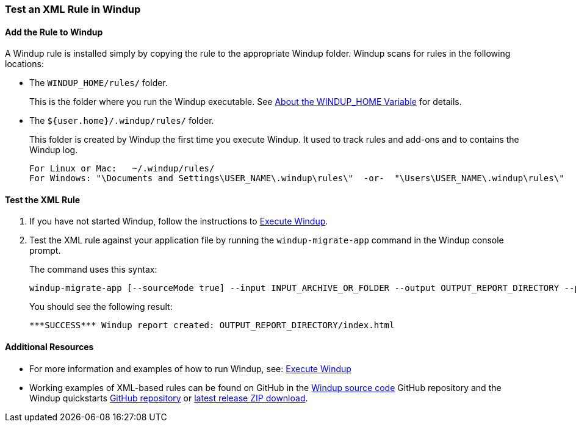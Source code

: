 [[Rules-Test-an-XML-Rule-In-Windup]]
=== Test an XML Rule in Windup

==== Add the Rule to Windup

A Windup rule is installed simply by copying the rule to the appropriate Windup folder. Windup scans for rules in the following locations:

* The `WINDUP_HOME/rules/` folder. 
+
This is the folder where you run the Windup executable. See xref:About-the-WINDUP_HOME-Variable[About the WINDUP_HOME Variable] for details.

* The `${user.home}/.windup/rules/` folder. 
+
This folder is created by Windup the first time you execute Windup. It used to track rules and add-ons and to contains the Windup log.
+
--------
For Linux or Mac:   ~/.windup/rules/
For Windows: "\Documents and Settings\USER_NAME\.windup\rules\"  -or-  "\Users\USER_NAME\.windup\rules\"
--------

==== Test the XML Rule

. If you have not started Windup, follow the instructions to xref:Execute-Windup[Execute Windup].

. Test the XML rule against your application file by running the `windup-migrate-app` command in the Windup console prompt. 
+
The command uses this syntax:
+
--------
windup-migrate-app [--sourceMode true] --input INPUT_ARCHIVE_OR_FOLDER --output OUTPUT_REPORT_DIRECTORY --packages PACKAGE_1 PACKAGE_2 PACKAGE_N
--------
+
You should see the following result:
+
--------
***SUCCESS*** Windup report created: OUTPUT_REPORT_DIRECTORY/index.html
--------

==== Additional Resources

* For more information and examples of how to run Windup, see: xref:Execute-Windup[Execute Windup] 
* Working examples of XML-based rules can be found on GitHub in the https://github.com/windup/windup/[Windup source code] GitHub repository and the Windup quickstarts https://github.com/windup/windup-quickstarts/[GitHub repository] or https://github.com/windup/windup-quickstarts/releases[latest release ZIP download].
 
